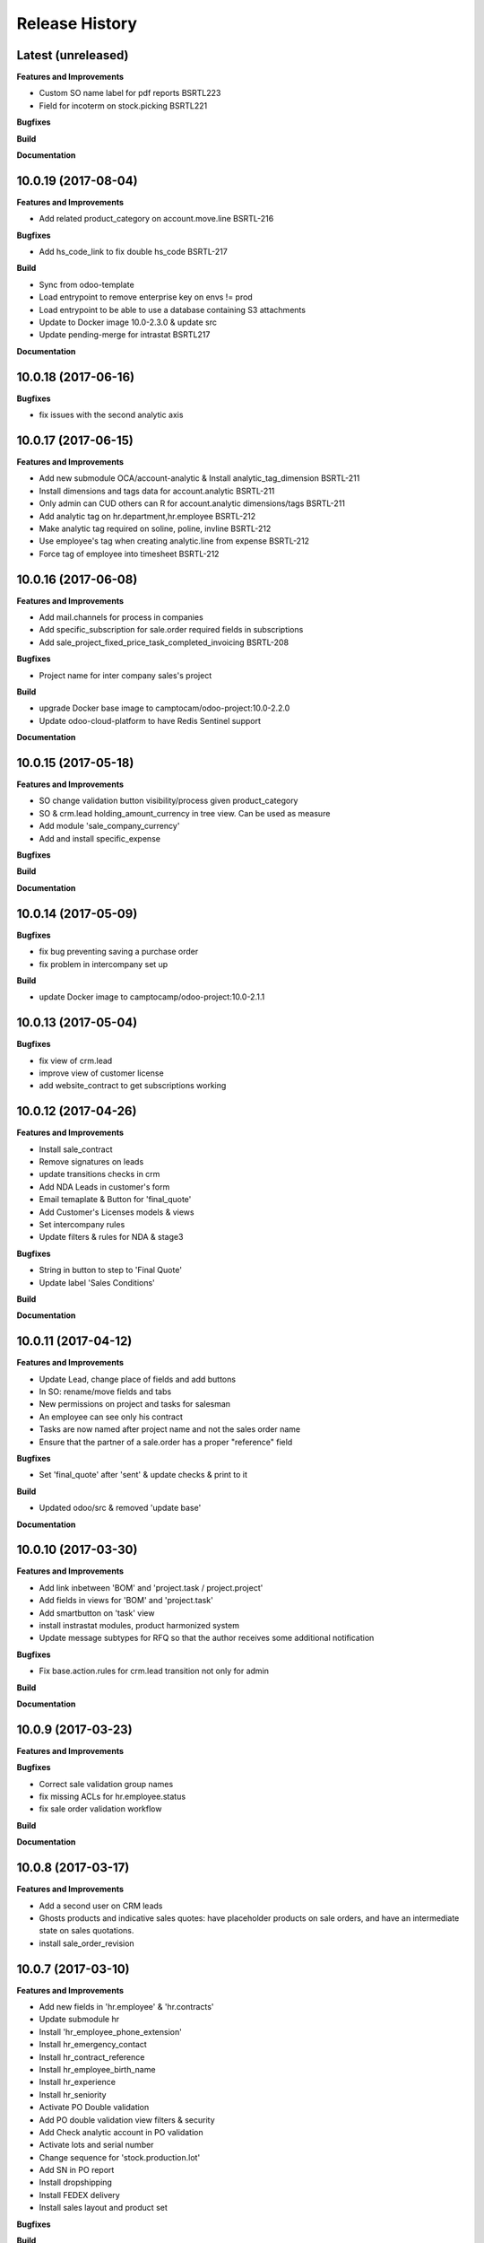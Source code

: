 .. :changelog:

.. Template:

.. 0.0.1 (2016-05-09)
.. ++++++++++++++++++

.. **Features and Improvements**

.. **Bugfixes**

.. **Build**

.. **Documentation**

Release History
---------------


Latest (unreleased)
+++++++++++++++++++

**Features and Improvements**

* Custom SO name label for pdf reports BSRTL223
* Field for incoterm on stock.picking BSRTL221

**Bugfixes**

**Build**

**Documentation**


10.0.19 (2017-08-04)
++++++++++++++++++++

**Features and Improvements**

* Add related product_category on account.move.line BSRTL-216

**Bugfixes**

* Add hs_code_link to fix double hs_code BSRTL-217

**Build**

* Sync from odoo-template
* Load entrypoint to remove enterprise key on envs != prod
* Load entrypoint to be able to use a database containing S3 attachments
* Update to Docker image 10.0-2.3.0 & update src
* Update pending-merge for intrastat BSRTL217

**Documentation**


10.0.18 (2017-06-16)
++++++++++++++++++++

**Bugfixes**

* fix issues with the second analytic axis


10.0.17 (2017-06-15)
++++++++++++++++++++

**Features and Improvements**

* Add new submodule OCA/account-analytic & Install analytic_tag_dimension BSRTL-211
* Install dimensions and tags data for account.analytic BSRTL-211
* Only admin can CUD others can R for account.analytic dimensions/tags BSRTL-211
* Add analytic tag on hr.department,hr.employee BSRTL-212
* Make analytic tag required on soline, poline, invline BSRTL-212
* Use employee's tag when creating analytic.line from expense BSRTL-212
* Force tag of employee into timesheet BSRTL-212


10.0.16 (2017-06-08)
++++++++++++++++++++

**Features and Improvements**

* Add mail.channels for process in companies
* Add specific_subscription for sale.order required fields in subscriptions
* Add sale_project_fixed_price_task_completed_invoicing BSRTL-208

**Bugfixes**

* Project name for inter company sales's project

**Build**

* upgrade Docker base image to camptocam/odoo-project:10.0-2.2.0
* Update odoo-cloud-platform to have Redis Sentinel support

**Documentation**


10.0.15 (2017-05-18)
++++++++++++++++++++

**Features and Improvements**

* SO change validation button visibility/process given product_category
* SO & crm.lead holding_amount_currency in tree view. Can be used as measure
* Add module 'sale_company_currency'
* Add and install specific_expense

**Bugfixes**

**Build**

**Documentation**


10.0.14 (2017-05-09)
++++++++++++++++++++

**Bugfixes**

* fix bug preventing saving a purchase order
* fix problem in intercompany set up

**Build**

* update Docker image to camptocamp/odoo-project:10.0-2.1.1


10.0.13 (2017-05-04)
++++++++++++++++++++

**Bugfixes**

* fix view of crm.lead
* improve view of customer license
* add website_contract to get subscriptions working

10.0.12 (2017-04-26)
++++++++++++++++++++

**Features and Improvements**

* Install sale_contract
* Remove signatures on leads
* update transitions checks in crm
* Add NDA Leads in customer's form
* Email temaplate & Button for 'final_quote'
* Add Customer's Licenses models & views
* Set intercompany rules
* Update filters & rules for NDA & stage3

**Bugfixes**

* String in button to step to 'Final Quote'
* Update label 'Sales Conditions'

**Build**

**Documentation**


10.0.11 (2017-04-12)
++++++++++++++++++++

**Features and Improvements**

* Update Lead, change place of fields and add buttons
* In SO: rename/move fields and tabs
* New permissions on project and tasks for salesman
* An employee can see only his contract
* Tasks are now named after project name and not the sales order name
* Ensure that the partner of a sale.order has a proper "reference" field

**Bugfixes**

* Set 'final_quote' after 'sent' & update checks & print to it

**Build**

* Updated odoo/src & removed 'update base'

**Documentation**


10.0.10 (2017-03-30)
++++++++++++++++++++

**Features and Improvements**

* Add link inbetween 'BOM' and 'project.task / project.project'
* Add fields in views for 'BOM' and 'project.task'
* Add smartbutton on 'task' view
* install instrastat modules, product harmonized system
* Update message subtypes for RFQ so that the author receives some additional
  notification

**Bugfixes**

* Fix base.action.rules for crm.lead transition not only for admin

**Build**

**Documentation**


10.0.9 (2017-03-23)
+++++++++++++++++++

**Features and Improvements**

**Bugfixes**

* Correct sale validation group names
* fix missing ACLs for hr.employee.status
* fix sale order validation workflow

**Build**

**Documentation**


10.0.8 (2017-03-17)
+++++++++++++++++++

**Features and Improvements**

* Add a second user on CRM leads
* Ghosts products and indicative sales quotes: have placeholder products on
  sale orders, and have an intermediate state on sales quotations.
* install sale_order_revision


10.0.7 (2017-03-10)
+++++++++++++++++++

**Features and Improvements**

* Add new fields in 'hr.employee' & 'hr.contracts'
* Update submodule hr
* Install 'hr_employee_phone_extension'
* Install hr_emergency_contact
* Install hr_contract_reference
* Install hr_employee_birth_name
* Install hr_experience
* Install hr_seniority
* Activate PO Double validation
* Add PO double validation view filters & security
* Add Check analytic account in PO validation
* Activate lots and serial number
* Change sequence for 'stock.production.lot'
* Add SN in PO report
* Install dropshipping
* Install FEDEX delivery
* Install sales layout and product set

**Bugfixes**

**Build**

**Documentation**


10.0.6 (2017-03-02)
+++++++++++++++++++

**Features and Improvements**

* Activate PO Double validation
* Add PO double validation view filters & security
* Add Check analytic account in PO validation
* Activate lots and serial number


10.0.5 (2017-02-21)
+++++++++++++++++++

**Features and Improvements**

* users with correct groups (taken from integration instance)
* install ``hr_maintenance`` and ``maintenance`` modules

**Bugfixes**

**Build**

**Documentation**


10.0.4 (2017-02-16)
+++++++++++++++++++

**Features and Improvements**

* Add product options on SO
* Configure margin on SO
* Install ``sale_order_revision``
* Install modules to manage margins on sale
* Install COA for Japan (Odoo fixed)
* Configure Base action rules, filters and server actions to be able to block
    or trigger actions when changing stage
* Manage option lines on sale orders


10.0.3 (2017-01-24)
+++++++++++++++++++

**Features and Improvements**

* import products


10.0.1 (2017-01-11)
+++++++++++++++++++

*Features and Improvements*

* initial setup
